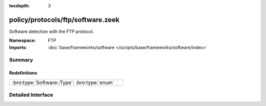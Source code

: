 :tocdepth: 3

policy/protocols/ftp/software.zeek
==================================
.. bro:namespace:: FTP

Software detection with the FTP protocol.

:Namespace: FTP
:Imports: :doc:`base/frameworks/software </scripts/base/frameworks/software/index>`

Summary
~~~~~~~
Redefinitions
#############
============================================ =
:bro:type:`Software::Type`: :bro:type:`enum` 
============================================ =


Detailed Interface
~~~~~~~~~~~~~~~~~~


